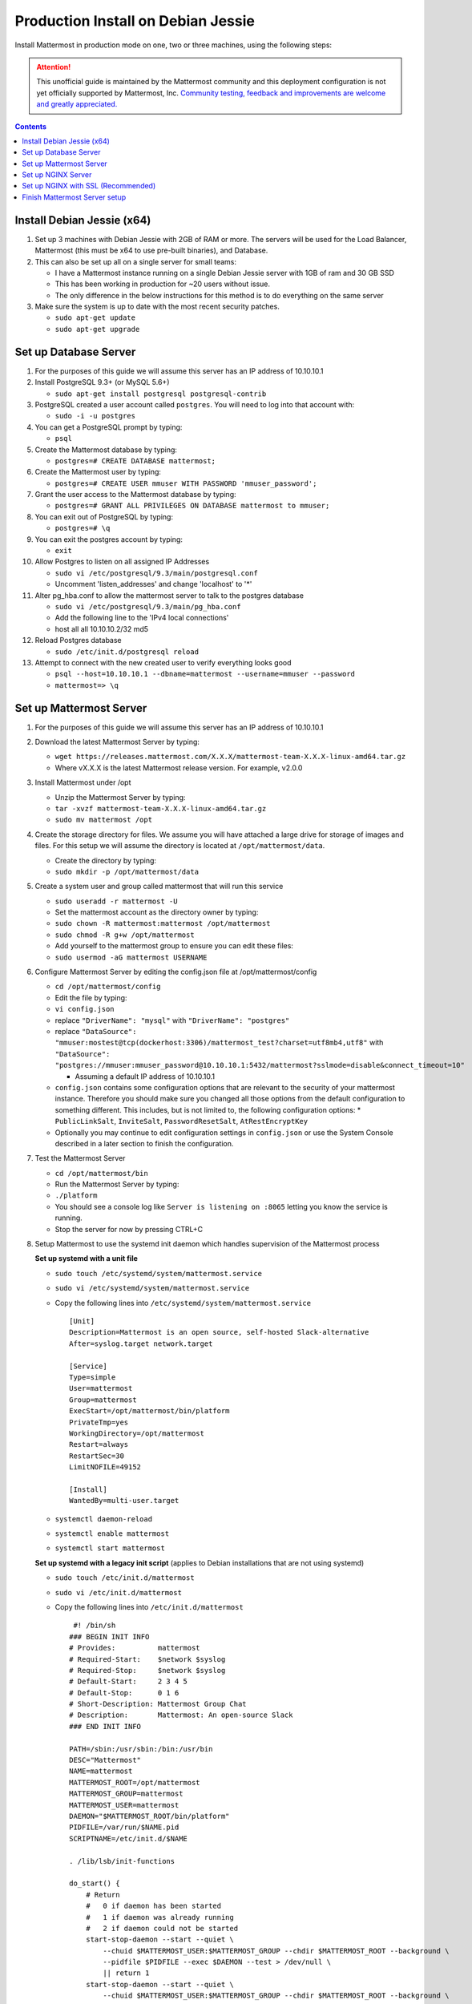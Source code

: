 ..  _prod-debian:

Production Install on Debian Jessie
===================================

Install Mattermost in production mode on one, two or three machines, using the following steps:

.. attention:: This unofficial guide is maintained by the Mattermost community and this deployment configuration is not yet officially supported by Mattermost, Inc. `Community testing, feedback and improvements are welcome and greatly appreciated. <https://github.com/mattermost/platform/issues/1185>`_
 
.. contents::
    :backlinks: top

Install Debian Jessie (x64)
---------------------------

1. Set up 3 machines with Debian Jessie with 2GB of RAM or more. The
   servers will be used for the Load Balancer, Mattermost (this must be
   x64 to use pre-built binaries), and Database.
2. This can also be set up all on a single server for small teams:

   -  I have a Mattermost instance running on a single Debian Jessie
      server with 1GB of ram and 30 GB SSD
   -  This has been working in production for ~20 users without issue.
   -  The only difference in the below instructions for this method is
      to do everything on the same server

3. Make sure the system is up to date with the most recent security
   patches.

   -  ``sudo apt-get update``
   -  ``sudo apt-get upgrade``

Set up Database Server
----------------------

1.  For the purposes of this guide we will assume this server has an IP
    address of 10.10.10.1
2.  Install PostgreSQL 9.3+ (or MySQL 5.6+)

    -  ``sudo apt-get install postgresql postgresql-contrib``

3.  PostgreSQL created a user account called ``postgres``. You will need
    to log into that account with:

    -  ``sudo -i -u postgres``

4.  You can get a PostgreSQL prompt by typing:

    -  ``psql``

5.  Create the Mattermost database by typing:

    -  ``postgres=# CREATE DATABASE mattermost;``

6.  Create the Mattermost user by typing:

    -  ``postgres=# CREATE USER mmuser WITH PASSWORD 'mmuser_password';``

7.  Grant the user access to the Mattermost database by typing:

    -  ``postgres=# GRANT ALL PRIVILEGES ON DATABASE mattermost to mmuser;``

8.  You can exit out of PostgreSQL by typing:

    -  ``postgres=# \q``

9.  You can exit the postgres account by typing:

    -  ``exit``

10. Allow Postgres to listen on all assigned IP Addresses

    -  ``sudo vi /etc/postgresql/9.3/main/postgresql.conf``
    -  Uncomment 'listen\_addresses' and change 'localhost' to '\*'

11. Alter pg\_hba.conf to allow the mattermost server to talk to the
    postgres database

    -  ``sudo vi /etc/postgresql/9.3/main/pg_hba.conf``
    -  Add the following line to the 'IPv4 local connections'
    -  host all all 10.10.10.2/32 md5

12. Reload Postgres database

    -  ``sudo /etc/init.d/postgresql reload``

13. Attempt to connect with the new created user to verify everything
    looks good

    -  ``psql --host=10.10.10.1 --dbname=mattermost --username=mmuser --password``
    -  ``mattermost=> \q``

Set up Mattermost Server
------------------------

1. For the purposes of this guide we will assume this server has an IP
   address of 10.10.10.1
2. Download the latest Mattermost Server by typing:

   -  ``wget https://releases.mattermost.com/X.X.X/mattermost-team-X.X.X-linux-amd64.tar.gz``
   -  Where vX.X.X is the latest Mattermost release version. For
      example, v2.0.0

3. Install Mattermost under /opt

   -  Unzip the Mattermost Server by typing:
   -  ``tar -xvzf mattermost-team-X.X.X-linux-amd64.tar.gz``
   -  ``sudo mv mattermost /opt``

4. Create the storage directory for files. We assume you will have
   attached a large drive for storage of images and files. For this
   setup we will assume the directory is located at
   ``/opt/mattermost/data``.

   -  Create the directory by typing:
   -  ``sudo mkdir -p /opt/mattermost/data``

5. Create a system user and group called mattermost that will run this
   service

   -  ``sudo useradd -r mattermost -U``
   -  Set the mattermost account as the directory owner by typing:
   -  ``sudo chown -R mattermost:mattermost /opt/mattermost``
   -  ``sudo chmod -R g+w /opt/mattermost``
   -  Add yourself to the mattermost group to ensure you can edit these
      files:
   -  ``sudo usermod -aG mattermost USERNAME``

6. Configure Mattermost Server by editing the config.json file at
   /opt/mattermost/config

   -  ``cd /opt/mattermost/config``
   -  Edit the file by typing:
   -  ``vi config.json``
   -  replace ``"DriverName": "mysql"`` with ``"DriverName": "postgres"``
   -  replace
      ``"DataSource": "mmuser:mostest@tcp(dockerhost:3306)/mattermost_test?charset=utf8mb4,utf8"``
      with
      ``"DataSource": "postgres://mmuser:mmuser_password@10.10.10.1:5432/mattermost?sslmode=disable&connect_timeout=10"``

      -  Assuming a default IP address of 10.10.10.1
   
   -  ``config.json`` contains some configuration options that are relevant to the security of your mattermost instance.
      Therefore you should make sure you changed all those options from the default configuration to something different.
      This includes, but is not limited to, the following configuration options:
      * ``PublicLinkSalt``, ``InviteSalt``, ``PasswordResetSalt``, ``AtRestEncryptKey``

   -  Optionally you may continue to edit configuration settings in
      ``config.json`` or use the System Console described in a later
      section to finish the configuration.

7. Test the Mattermost Server

   -  ``cd /opt/mattermost/bin``
   -  Run the Mattermost Server by typing:
   -  ``./platform``
   -  You should see a console log like ``Server is listening on :8065``
      letting you know the service is running.
   -  Stop the server for now by pressing CTRL+C

8. Setup Mattermost to use the systemd init daemon which handles
   supervision of the Mattermost process
   
   **Set up systemd with a unit file**
   
   -  ``sudo touch /etc/systemd/system/mattermost.service``
   -  ``sudo vi /etc/systemd/system/mattermost.service``
   -  Copy the following lines into ``/etc/systemd/system/mattermost.service``

      ::

         [Unit]
         Description=Mattermost is an open source, self-hosted Slack-alternative
         After=syslog.target network.target
         
         [Service]
         Type=simple
         User=mattermost
         Group=mattermost
         ExecStart=/opt/mattermost/bin/platform
         PrivateTmp=yes
         WorkingDirectory=/opt/mattermost
         Restart=always
         RestartSec=30
         LimitNOFILE=49152
         
         [Install]
         WantedBy=multi-user.target
   
   - ``systemctl daemon-reload``
   - ``systemctl enable mattermost``
   - ``systemctl start mattermost``
   
   **Set up systemd with a legacy init script** (applies to Debian installations that are not using systemd)

   -  ``sudo touch /etc/init.d/mattermost``
   -  ``sudo vi /etc/init.d/mattermost``
   -  Copy the following lines into ``/etc/init.d/mattermost``

      ::

          #! /bin/sh
         ### BEGIN INIT INFO
         # Provides:          mattermost
         # Required-Start:    $network $syslog
         # Required-Stop:     $network $syslog
         # Default-Start:     2 3 4 5
         # Default-Stop:      0 1 6
         # Short-Description: Mattermost Group Chat
         # Description:       Mattermost: An open-source Slack
         ### END INIT INFO
         
         PATH=/sbin:/usr/sbin:/bin:/usr/bin
         DESC="Mattermost"
         NAME=mattermost
         MATTERMOST_ROOT=/opt/mattermost
         MATTERMOST_GROUP=mattermost
         MATTERMOST_USER=mattermost
         DAEMON="$MATTERMOST_ROOT/bin/platform"
         PIDFILE=/var/run/$NAME.pid
         SCRIPTNAME=/etc/init.d/$NAME
         
         . /lib/lsb/init-functions
         
         do_start() {
             # Return
             #   0 if daemon has been started
             #   1 if daemon was already running
             #   2 if daemon could not be started
             start-stop-daemon --start --quiet \
                 --chuid $MATTERMOST_USER:$MATTERMOST_GROUP --chdir $MATTERMOST_ROOT --background \
                 --pidfile $PIDFILE --exec $DAEMON --test > /dev/null \
                 || return 1
             start-stop-daemon --start --quiet \
                 --chuid $MATTERMOST_USER:$MATTERMOST_GROUP --chdir $MATTERMOST_ROOT --background \
                 --make-pidfile --pidfile $PIDFILE --exec $DAEMON \
                 || return 2
         }
         
         #
         # Function that stops the daemon/service
         #
         do_stop() {
             # Return
             #   0 if daemon has been stopped
             #   1 if daemon was already stopped
             #   2 if daemon could not be stopped
             #   other if a failure occurred
             start-stop-daemon --stop --quiet --retry=TERM/30/KILL/5 \
                 --pidfile $PIDFILE --exec $DAEMON
             RETVAL="$?"
             [ "$RETVAL" = 2 ] && return 2
             # Wait for children to finish too if this is a daemon that forks
             # and if the daemon is only ever run from this initscript.
             # If the above conditions are not satisfied then add some other code
             # that waits for the process to drop all resources that could be
             # needed by services started subsequently.  A last resort is to
             # sleep for some time.
             start-stop-daemon --stop --quiet --oknodo --retry=0/30/KILL/5 \
                 --exec $DAEMON
             [ "$?" = 2 ] && return 2
             # Many daemons don't delete their pidfiles when they exit.
             rm -f $PIDFILE
             return "$RETVAL"
         }
         
         case "$1" in
         start)
             [ "$VERBOSE" != no ] && log_daemon_msg "Starting $DESC" "$NAME"
             do_start
             case "$?" in
                     0|1) [ "$VERBOSE" != no ] && log_end_msg 0 ;;
                     2) [ "$VERBOSE" != no ] && log_end_msg 1 ;;
             esac
             ;;
         stop)
             [ "$VERBOSE" != no ] && log_daemon_msg "Stopping $DESC" "$NAME"
             do_stop
             case "$?" in
                     0|1) [ "$VERBOSE" != no ] && log_end_msg 0 ;;
                     2) [ "$VERBOSE" != no ] && log_end_msg 1 ;;
             esac
             ;;
         status)
             status_of_proc "$DAEMON" "$NAME" && exit 0 || exit $?
             ;;
         restart|force-reload)
             #
             # If the "reload" option is implemented then remove the
             # 'force-reload' alias
             #
             log_daemon_msg "Restarting $DESC" "$NAME"
             do_stop
             case "$?" in
             0|1)
                     do_start
                     case "$?" in
                             0) log_end_msg 0 ;;
                             1) log_end_msg 1 ;; # Old process is still running
                             *) log_end_msg 1 ;; # Failed to start
                     esac
                     ;;
             *)
                     # Failed to stop
                     log_end_msg 1
                     ;;
             esac
             ;;
         *)
             echo "Usage: $SCRIPTNAME {start|stop|status|restart|force-reload}" >&2
             exit 3
             ;;
         esac
         
         exit 0

   -  Make sure that /etc/init.d/mattermost is executable

      -  ``sudo chmod +x /etc/init.d/mattermost``
   
   - ``systemctl daemon-reload``
   - ``systemctl enable mattermost``
   - ``systemctl start mattermost``


Set up NGINX Server
-------------------

1. For the purposes of this guide we will assume this server has an IP
   address of 10.10.10.3
2. We use NGINX for proxying request to the Mattermost Server. The main
   benefits are:

   -  SSL termination
   -  http to https redirect
   -  Port mapping :80 to :8065
   -  Standard request logs

3. Install NGINX on Debian with

   -  ``sudo apt-get install nginx``

4. Verify NGINX is running

   -  ``curl http://10.10.10.3``
   -  You should see a *Welcome to nginx!* page

5. You can manage NGINX with the following commands

   -  ``sudo service nginx stop``
   -  ``sudo service nginx start``
   -  ``sudo service nginx restart``

6. Map a FQDN (fully qualified domain name) like
   ``mattermost.example.com`` to point to the NGINX server.
7. Configure NGINX to proxy connections from the internet to the
   Mattermost Server

   -  Create a configuration for Mattermost
   -  ``sudo touch /etc/nginx/sites-available/mattermost``
   -  Below is a sample configuration with the minimum settings required
      to configure Mattermost

      ::

             server {
            server_name mattermost.example.com;

            location / {
               client_max_body_size 50M;
               proxy_set_header Upgrade $http_upgrade;
               proxy_set_header Connection "upgrade";
               proxy_set_header Host $http_host;
               proxy_set_header X-Real-IP $remote_addr;
               proxy_set_header X-Forwarded-For $proxy_add_x_forwarded_for;
               proxy_set_header X-Forwarded-Proto $scheme;
               proxy_set_header X-Frame-Options SAMEORIGIN;
               proxy_pass http://10.10.10.2:8065;
            }
             }

   -  Remove the existing file with

      -  ``sudo rm /etc/nginx/sites-enabled/default``

   -  Link the mattermost config by typing:

      -  ``sudo ln -s /etc/nginx/sites-available/mattermost /etc/nginx/sites-enabled/mattermost``

   -  Restart NGINX by typing:

      -  ``sudo service nginx restart``

   -  Verify you can see Mattermost thru the proxy by typing:

      -  ``curl http://localhost``

   -  You should see a page titles *Mattermost - Signup*

Set up NGINX with SSL (Recommended)
-----------------------------------

1. You can use a free and an open certificate security like let's
   encrypt, this is how to proceed

   -  ``sudo apt-get install git``
   -  ``git clone https://github.com/letsencrypt/letsencrypt``
   -  ``cd letsencrypt``
   -  Be sure that the port 80 is not use by stopping nginx
   -  ``sudo service nginx stop``
   -  ``netstat -na | grep ':80.*LISTEN'``
   -  ``./letsencrypt-auto certonly --standalone``
   -  This command will download packages and run the instance, after
      that you will have to give your domain name
   -  You can find your certificate in /etc/letsencrypt/live

2. Modify the file at ``/etc/nginx/sites-available/mattermost`` and add
   the following lines:

   ::

         server {
            listen         80;
            server_name    mattermost.example.com;
            return         301 https://$server_name$request_uri;
         }

         server {
            listen 443 ssl;
            server_name mattermost.example.com;

            ssl on;
            ssl_certificate /etc/letsencrypt/live/yourdomainname/fullchain.pem;
            ssl_certificate_key /etc/letsencrypt/live/yourdomainname/privkey.pem;
            ssl_session_timeout 5m;
            ssl_protocols TLSv1 TLSv1.1 TLSv1.2;
            ssl_ciphers 'EECDH+AESGCM:EDH+AESGCM:AES256+EECDH:AES256+EDH';
            ssl_prefer_server_ciphers on;
            ssl_session_cache shared:SSL:10m;

            location / {
               gzip off;
               proxy_set_header X-Forwarded-Ssl on;
               client_max_body_size 50M;
               proxy_set_header Upgrade $http_upgrade;
               proxy_set_header Connection "upgrade";
               proxy_set_header Host $http_host;
               proxy_set_header X-Real-IP $remote_addr;
               proxy_set_header X-Forwarded-For $proxy_add_x_forwarded_for;
               proxy_set_header X-Forwarded-Proto $scheme;
               proxy_set_header X-Frame-Options SAMEORIGIN;
               proxy_pass http://10.10.10.2:8065;
            }
         }

3. Be sure to restart nginx

   -  ``sudo service nginx start``

4. Add the following line to cron so the cert will renew every month

   -  ``crontab -e``
   -  ``@monthly /home/YOURUSERNAME/letsencrypt/letsencrypt-auto certonly --reinstall -d yourdomainname && sudo service nginx reload``

5. Check that your SSL certificate is set up correctly

   - Test the SSL certificate by visiting a site such as `https://www.ssllabs.com/ssltest/index.html <https://www.ssllabs.com/ssltest/index.html>`_
   - If there’s an error about the missing chain or certificate path, there is likely an intermediate certificate missing that needs to be included

Finish Mattermost Server setup
------------------------------

1. Navigate to ``https://mattermost.example.com`` and create a team and
   user.
2. The first user in the system is automatically granted the
   ``system_admin`` role, which gives you access to the System Console.
3. From the ``town-square`` channel click the dropdown and choose the
   ``System Console`` option
4.  Update **Notification** > **Email** settings to setup an SMTP email service. The example below assumes AmazonSES.

   -  Set *Send Email Notifications* to true
   -  Set *Require Email Verification* to true
   -  Set *Feedback Name* to ``No-Reply``
   -  Set *Feedback Email* to ``mattermost@example.com``
   -  Set *SMTP Username* to ``[YOUR_SMTP_USERNAME]``
   -  Set *SMTP Password* to ``[YOUR_SMTP_PASSWORD]``
   -  Set *SMTP Server* to ``email-smtp.us-east-1.amazonaws.com``
   -  Set *SMTP Port* to ``465``
   -  Set *Connection Security* to ``TLS``
   -  Save the Settings

5. Update **File** > **Storage** settings:

   -  Change *Local Directory Location* from ``./data/`` to
      ``/mattermost/data``

6. Update **General** > **Logging** settings:

   -  Set *Log to The Console* to ``false``

7. Update **Advanced** > **Rate Limiting** settings:

   -  Set *Vary By Remote Address* to false
   -  Set *Vary By HTTP Header* to X-Real-IP

8. Feel free to modify other settings.
9. Restart the Mattermost Service by typing:

   -  ``sudo restart mattermost``
